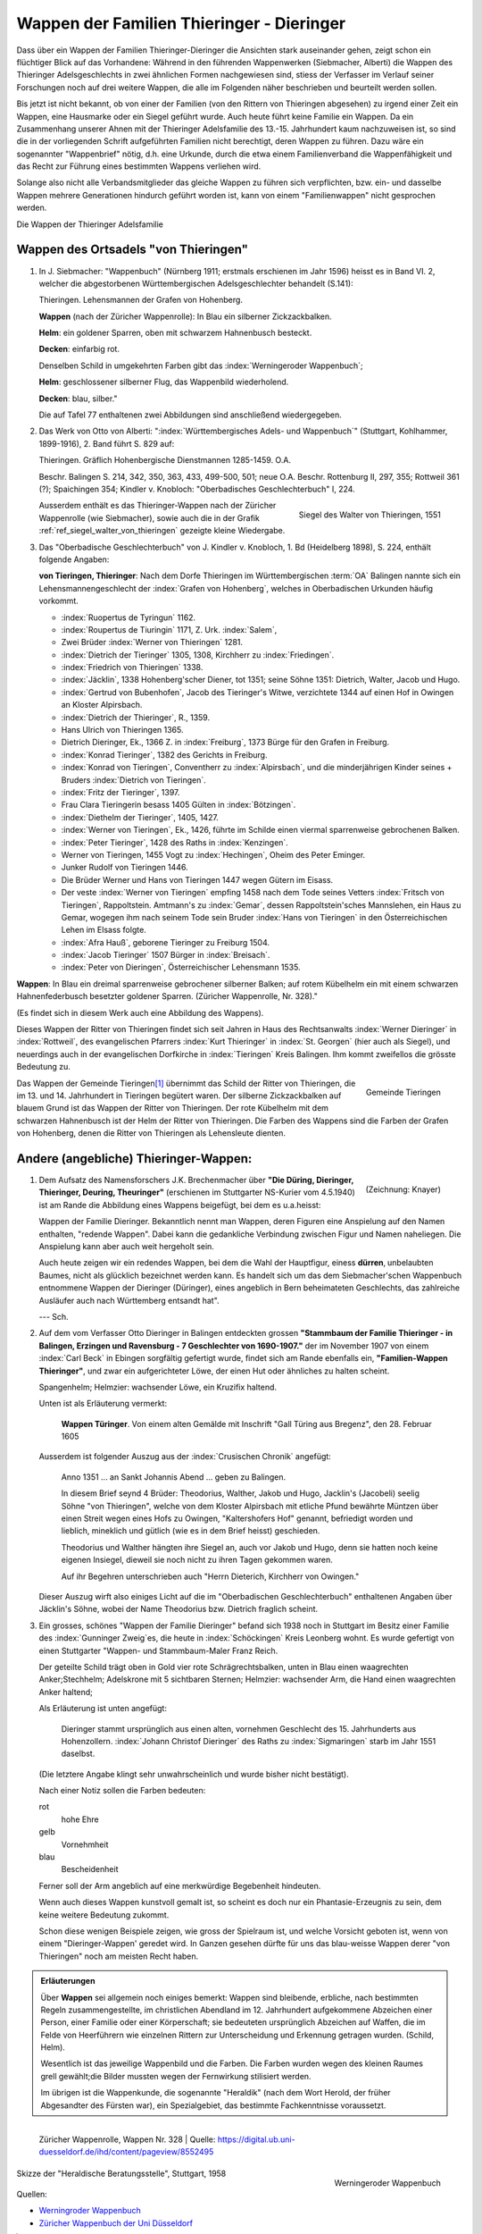 ############################################
Wappen der Familien Thieringer - Dieringer
############################################

Dass über ein Wappen der Familien Thieringer-Dieringer die Ansichten stark auseinander gehen, zeigt schon ein flüchtiger Blick auf das Vorhandene: Während in den führenden Wappenwerken (Siebmacher, Alberti) die Wappen des Thieringer Adelsgeschlechts in zwei ähnlichen Formen nachgewiesen sind, stiess der Verfasser im Verlauf seiner Forschungen noch auf drei weitere Wappen, die alle im Folgenden näher beschrieben und beurteilt werden sollen.

Bis jetzt ist nicht bekannt, ob von einer der Familien (von den Rittern von Thieringen abgesehen) zu irgend einer Zeit ein Wappen, eine Hausmarke oder ein Siegel geführt wurde. Auch heute führt keine Familie ein Wappen. Da ein Zusammenhang unserer Ahnen mit der Thieringer Adelsfamilie des 13.-15. Jahrhundert kaum nachzuweisen ist, so sind die in der vorliegenden Schrift aufgeführten Familien nicht berechtigt, deren Wappen zu führen. Dazu wäre ein sogenannter "Wappenbrief" nötig, d.h. eine Urkunde, durch die etwa einem Familienverband die Wappenfähigkeit und das Recht zur Führung eines bestimmten Wappens verliehen wird.

Solange also nicht alle Verbandsmitglieder das gleiche Wappen zu führen sich verpflichten, bzw. ein- und dasselbe Wappen mehrere Generationen hindurch geführt worden ist, kann von einem "Familienwappen" nicht gesprochen werden.

Die Wappen der Thieringer Adelsfamilie

Wappen des Ortsadels "von Thieringen"
=====================================

#.	In J. Siebmacher: "Wappenbuch" (Nürnberg 1911; erstmals erschienen im Jahr 1596) heisst es in Band VI. 2, welcher die abgestorbenen Württembergischen Adelsgeschlechter behandelt (S.141):

	Thieringen. Lehensmannen der Grafen von Hohenberg.

	**Wappen** (nach der Züricher Wappenrolle): In Blau ein silberner Zickzackbalken.

	**Helm**: ein goldener Sparren, oben mit schwarzem Hahnenbusch besteckt.

	**Decken**: einfarbig rot.

	Denselben Schild in umgekehrten Farben gibt das :index:`Werningeroder Wappenbuch`;

	**Helm**: geschlossener silberner Flug, das Wappenbild wiederholend.

	**Decken**: blau, silber."

	Die auf Tafel 77 enthaltenen zwei Abbildungen sind anschließend wiedergegeben.

#.	Das Werk von Otto von Alberti: ":index:`Württembergisches Adels- und Wappenbuch`" (Stuttgart, Kohlhammer, 1899-1916), 2. Band führt S. 829 auf:

	Thieringen. Gräflich Hohenbergische Dienstmannen 1285-1459. O.A.

	Beschr. Balingen S. 214, 342, 350, 363, 433, 499-500, 501; neue O.A. Beschr. Rottenburg II, 297, 355; Rottweil 361 (?); Spaichingen 354; Kindler v. Knobloch: "Oberbadisches Geschlechterbuch" I, 224.

	.. _ref_siegel_walter_von_thieringen:

	.. figure:: ./images/siegel_walter_von_thieringen.*
		:width: 150px
		:align: right

		Siegel des Walter von Thieringen, 1551

	Ausserdem enthält es das Thieringer-Wappen nach der Züricher Wappenrolle (wie Siebmacher), sowie auch die in der Grafik :ref:`ref_siegel_walter_von_thieringen` gezeigte kleine Wiedergabe.


#.	Das "Oberbadische Geschlechterbuch" von J. Kindler v. Knobloch, 1. Bd (Heidelberg 1898), S. 224, enthält folgende Angaben:

	**von Tieringen, Thieringer**: Nach dem Dorfe Thieringen im Württembergischen :term:`OA` Balingen nannte sich ein Lehensmannengeschlecht der :index:`Grafen von Hohenberg`, welches in Oberbadischen Urkunden häufig vorkommt.

	*	:index:`Ruopertus de Tyringun` 1162.
	*	:index:`Roupertus de Tiuringin` 1171, Z. Urk. :index:`Salem`,
	*	Zwei Brüder :index:`Werner von Thieringen` 1281.
	*	:index:`Dietrich der Tieringer` 1305, 1308, Kirchherr zu :index:`Friedingen`.
	*	:index:`Friedrich von Thieringen` 1338.
	*	:index:`Jäcklin`, 1338 Hohenberg'scher Diener, tot 1351; seine Söhne 1351: Dietrich, Walter, Jacob und Hugo.
	*	:index:`Gertrud von Bubenhofen`, Jacob des Tieringer's Witwe, verzichtete 1344 auf einen Hof in Owingen an Kloster Alpirsbach.
	*	:index:`Dietrich der Thieringer`, R., 1359.
	*	Hans Ulrich von Thieringen 1365.
	*	Dietrich Dieringer, Ek., 1366 Z. in :index:`Freiburg`, 1373 Bürge für den Grafen in Freiburg.
	*	:index:`Konrad Tieringer`, 1382 des Gerichts in Freiburg.
	*	:index:`Konrad von Tieringen`, Conventherr zu :index:`Alpirsbach`, und die minderjährigen Kinder seines + Bruders :index:`Dietrich von Tieringen`.
	*	:index:`Fritz der Tieringer`, 1397.
	*	Frau Clara Tieringerin besass 1405 Gülten in :index:`Bötzingen`.
	*	:index:`Diethelm der Tieringer`, 1405, 1427.
	*	:index:`Werner von Tieringen`, Ek., 1426, führte im Schilde einen viermal sparrenweise gebrochenen Balken.
	*	:index:`Peter Tieringer`, 1428 des Raths in :index:`Kenzingen`.
	*	Werner von Tieringen, 1455 Vogt zu :index:`Hechingen`, Oheim des Peter Eminger.
	*	Junker Rudolf von Tieringen 1446.
	*	Die Brüder Werner und Hans von Tieringen 1447 wegen Gütern im Eisass.
	*	Der veste :index:`Werner von Tieringen` empfing 1458 nach dem Tode seines Vetters :index:`Fritsch von Tieringen`, Rappoltstein. Amtmann's zu :index:`Gemar`, dessen Rappoltstein'sches Mannslehen, ein Haus zu Gemar, wogegen ihm nach seinem Tode sein Bruder :index:`Hans von Tieringen` in den Österreichischen Lehen im Elsass folgte.
	*	:index:`Afra Hauß`, geborene Tieringer zu Freiburg 1504.
	*	:index:`Jacob Tieringer` 1507 Bürger in :index:`Breisach`.
	*	:index:`Peter von Dieringen`, Österreichischer Lehensmann 1535.

**Wappen**: In Blau ein dreimal sparrenweise gebrochener silberner Balken; auf rotem Kübelhelm ein mit einem schwarzen Hahnenfederbusch besetzter goldener Sparren. (Züricher Wappenrolle, Nr. 328)."

(Es findet sich in diesem Werk auch eine Abbildung des Wappens).

Dieses Wappen der Ritter von Thieringen findet sich seit Jahren in Haus des Rechtsanwalts :index:`Werner Dieringer` in :index:`Rottweil`, des evangelischen Pfarrers :index:`Kurt Thieringer` in :index:`St. Georgen` (hier auch als Siegel), und neuerdings auch in der evangelischen Dorfkirche in :index:`Tieringen` Kreis Balingen. Ihm kommt zweifellos die grösste Bedeutung zu.

.. figure:: ./images/wappen-gemeinde-tieringen.*
	:width: 150px
	:align: right

	Gemeinde Tieringen

Das Wappen der Gemeinde Tieringen\ [#]_ übernimmt das Schild der Ritter von Thieringen, die im 13. und 14. Jahrhundert in Tieringen begütert waren. Der silberne Zickzackbalken auf blauem Grund ist das Wappen der Ritter von Thieringen. Der rote Kübelhelm mit dem schwarzen Hahnenbusch ist der Helm der Ritter von Thieringen. Die Farben des Wappens sind die Farben der Grafen von Hohenberg, denen die Ritter von Thieringen als Lehensleute dienten.



Andere (angebliche) Thieringer-Wappen:
======================================

.. figure:: ./images/wappen_dueringer.*
	:width: 150px
	:align: right

	(Zeichnung: Knayer)

#.
	Dem Aufsatz des Namensforschers J.K. Brechenmacher über **"Die Düring, Dieringer, Thieringer, Deuring, Theuringer"** (erschienen im Stuttgarter NS-Kurier vom 4.5.1940) ist am Rande die Abbildung eines Wappens beigefügt, bei dem es u.a.heisst:

	Wappen der Familie Dieringer. Bekanntlich nennt man Wappen, deren Figuren eine Anspielung auf den Namen enthalten, "redende Wappen". Dabei kann die gedankliche Verbindung zwischen Figur und Namen naheliegen. Die Anspielung kann aber auch weit hergeholt sein.

	Auch heute zeigen wir ein redendes Wappen, bei dem die Wahl der Hauptfigur, einess **dürren**‚ unbelaubten Baumes, nicht als glücklich bezeichnet werden kann. Es handelt sich um das dem Siebmacher'schen Wappenbuch entnommene Wappen der Dieringer (Düringer), eines angeblich in Bern beheimateten Geschlechts, das zahlreiche Ausläufer auch nach Württemberg entsandt hat".

	--- Sch.

#.
	Auf dem vom Verfasser Otto Dieringer in Balingen entdeckten grossen **"Stammbaum der Familie Thieringer - in Balingen, Erzingen und Ravensburg - 7 Geschlechter von 1690-1907."** der im November 1907 von einem :index:`Carl Beck` in Ebingen sorgfältig gefertigt wurde, findet sich am Rande ebenfalls ein, **"Familien-Wappen Thieringer"**, und zwar ein aufgerichteter Löwe, der einen Hut oder ähnliches zu halten scheint.

	Spangenhelm; Helmzier: wachsender Löwe, ein Kruzifix haltend.

	Unten ist als Erläuterung vermerkt:

	.. epigraph::

		**Wappen Türinger**. Von einem alten Gemälde mit Inschrift "Gall Türing aus Bregenz", den 28. Februar 1605

	Ausserdem ist folgender Auszug aus der :index:`Crusischen Chronik` angefügt:

	.. epigraph::

		Anno 1351 ... an Sankt Johannis Abend ... geben zu Balingen.

		In diesem Brief seynd 4 Brüder: Theodorius, Walther, Jakob und Hugo, Jacklin's (Jacobeli) seelig Söhne "von Thieringen", welche von dem Kloster Alpirsbach mit etliche Pfund bewährte Müntzen über einen Streit wegen eines Hofs zu Owingen, "Kaltershofers Hof" genannt, befriedigt worden und lieblich, mineklich und gütlich (wie es in dem Brief heisst) geschieden.

		Theodorius und Walther hängten ihre Siegel an, auch vor Jakob und Hugo, denn sie hatten noch keine eigenen Insiegel, dieweil sie noch nicht zu ihren Tagen gekommen waren.

		Auf ihr Begehren unterschrieben auch "Herrn Dieterich, Kirchherr von Owingen."

	Dieser Auszug wirft also einiges Licht auf die im "Oberbadischen Geschlechterbuch" enthaltenen Angaben über Jäcklin's Söhne, wobei der Name Theodorius bzw. Dietrich fraglich scheint.


#.
	Ein grosses, schönes "Wappen der Familie Dieringer" befand sich 1938 noch in Stuttgart im Besitz einer Familie des :index:`Gunninger Zweig`\ es, die heute in :index:`Schöckingen` Kreis Leonberg wohnt. Es wurde gefertigt von einen Stuttgarter "Wappen- und Stammbaum-Maler Franz Reich.

	Der geteilte Schild trägt oben in Gold vier rote Schrägrechtsbalken, unten in Blau einen waagrechten Anker;Stechhelm; Adelskrone mit 5 sichtbaren Sternen; Helmzier: wachsender Arm, die Hand einen waagrechten Anker haltend;

	Als Erläuterung ist unten angefügt:

	.. epigraph::

		Dieringer stammt ursprünglich aus einen alten, vornehmen Geschlecht des 15. Jahrhunderts aus Hohenzollern. :index:`Johann Christof Dieringer` des Raths zu :index:`Sigmaringen` starb im Jahr 1551 daselbst.

	(Die letztere Angabe klingt sehr unwahrscheinlich und wurde bisher nicht bestätigt).

	Nach einer Notiz sollen die Farben bedeuten:

	rot
		hohe Ehre

	gelb
		Vornehmheit

	blau
		Bescheidenheit

	Ferner soll der Arm angeblich auf eine merkwürdige Begebenheit hindeuten.

	Wenn auch dieses Wappen kunstvoll gemalt ist, so scheint es doch nur ein Phantasie-Erzeugnis zu sein, dem keine weitere Bedeutung zukommt.

	Schon diese wenigen Beispiele zeigen, wie gross der Spielraum ist, und welche Vorsicht geboten ist, wenn von einem "Dieringer-Wappen' geredet wird. In Ganzen gesehen dürfte für uns das blau-weisse Wappen derer "von Thieringen" noch am meisten Recht haben.


.. admonition:: Erläuterungen

	Über **Wappen** sei allgemein noch einiges bemerkt: Wappen sind bleibende, erbliche, nach bestimmten Regeln zusammengestellte, im christlichen Abendland im 12. Jahrhundert aufgekommene Abzeichen einer Person, einer Familie oder einer Körperschaft; sie bedeuteten ursprünglich Abzeichen auf Waffen, die im Felde von Heerführern wie einzelnen Rittern zur Unterscheidung und Erkennung getragen wurden. (Schild, Helm).

	Wesentlich ist das jeweilige Wappenbild und die Farben. Die Farben wurden wegen des kleinen Raumes grell gewählt;die Bilder mussten wegen der Fernwirkung stilisiert werden.

	Im übrigen ist die Wappenkunde, die sogenannte "Heraldik" (nach dem Wort Herold, der früher Abgesandter des Fürsten war), ein Spezialgebiet, das bestimmte Fachkenntnisse voraussetzt.



.. figure:: ./images/wappen-tieringer-zuericher-wappenrolle.*
	:height: 400px
	:align: left

	Züricher Wappenrolle, Wappen Nr. 328 | Quelle: https://digital.ub.uni-duesseldorf.de/ihd/content/pageview/8552495


.. figure:: ./images/wappen-thieringen-werningeroder-wappenbuch.*
	:height: 400px
	:align: right

	Werningeroder Wappenbuch


.. figure:: ./images/wappen-thieringer-heraldische-beratungsstelle.png
	:width: 600px
	:align: center

	Skizze der "Heraldische Beratungsstelle", Stuttgart, 1958



Quellen:

* `Werningroder Wappenbuch <https://de.wikipedia.org/wiki/Wernigeroder_Wappenbuch>`_
* `Züricher Wappenbuch der Uni Düsseldorf <https://digital.ub.uni-duesseldorf.de/ihd/content/pageview/8552495>`_

.. [#] Quelle: `Wikimedia <https://commons.wikimedia.org/w/index.php?curid=5300052>`_
